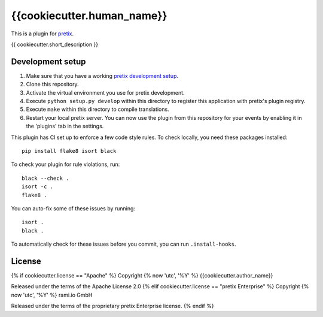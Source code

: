 {{cookiecutter.human_name}}
==========================

This is a plugin for `pretix`_. 

{{ cookiecutter.short_description }}

Development setup
-----------------

1. Make sure that you have a working `pretix development setup`_.

2. Clone this repository.

3. Activate the virtual environment you use for pretix development.

4. Execute ``python setup.py develop`` within this directory to register this application with pretix's plugin registry.

5. Execute ``make`` within this directory to compile translations.

6. Restart your local pretix server. You can now use the plugin from this repository for your events by enabling it in
   the 'plugins' tab in the settings.

This plugin has CI set up to enforce a few code style rules. To check locally, you need these packages installed::

    pip install flake8 isort black

To check your plugin for rule violations, run::

    black --check .
    isort -c .
    flake8 .

You can auto-fix some of these issues by running::

    isort .
    black .

To automatically check for these issues before you commit, you can run ``.install-hooks``.


License
-------

{% if cookiecutter.license == "Apache" %}
Copyright {% now 'utc', '%Y' %} {{cookiecutter.author_name}}

Released under the terms of the Apache License 2.0
{% elif cookiecutter.license == "pretix Enterprise" %}
Copyright {% now 'utc', '%Y' %} rami.io GmbH

Released under the terms of the proprietary pretix Enterprise license.
{% endif %}


.. _pretix: https://github.com/pretix/pretix
.. _pretix development setup: https://docs.pretix.eu/en/latest/development/setup.html
